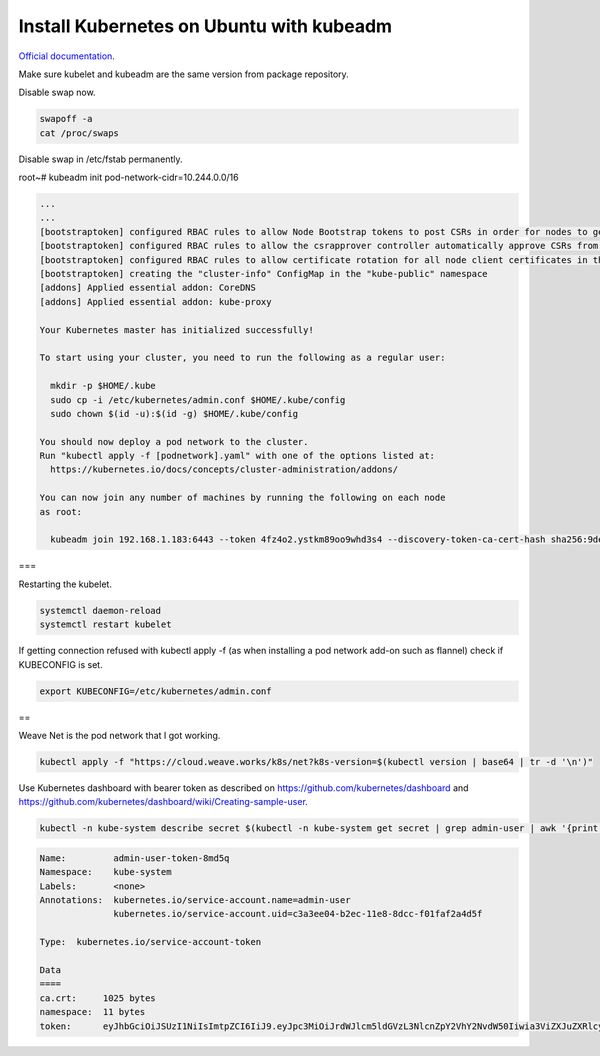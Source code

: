Install Kubernetes on Ubuntu with kubeadm
===================================================

`Official documentation <https://kubernetes.io/docs/setup/independent/create-cluster-kubeadm/>`_.

Make sure kubelet and kubeadm are the same version from package repository.

Disable swap now.

.. code-block:: bash

  swapoff -a
  cat /proc/swaps

Disable swap in /etc/fstab permanently.

root~# kubeadm init pod-network-cidr=10.244.0.0/16

.. code-block:: bash

  ...
  ...
  [bootstraptoken] configured RBAC rules to allow Node Bootstrap tokens to post CSRs in order for nodes to get long term certificate credentials
  [bootstraptoken] configured RBAC rules to allow the csrapprover controller automatically approve CSRs from a Node Bootstrap Token
  [bootstraptoken] configured RBAC rules to allow certificate rotation for all node client certificates in the cluster
  [bootstraptoken] creating the "cluster-info" ConfigMap in the "kube-public" namespace
  [addons] Applied essential addon: CoreDNS
  [addons] Applied essential addon: kube-proxy

  Your Kubernetes master has initialized successfully!

  To start using your cluster, you need to run the following as a regular user:

    mkdir -p $HOME/.kube
    sudo cp -i /etc/kubernetes/admin.conf $HOME/.kube/config
    sudo chown $(id -u):$(id -g) $HOME/.kube/config

  You should now deploy a pod network to the cluster.
  Run "kubectl apply -f [podnetwork].yaml" with one of the options listed at:
    https://kubernetes.io/docs/concepts/cluster-administration/addons/

  You can now join any number of machines by running the following on each node
  as root:

    kubeadm join 192.168.1.183:6443 --token 4fz4o2.ystkm89oo9whd3s4 --discovery-token-ca-cert-hash sha256:9de18c4e625581344bc17cd79c25b063cc498cb1cb565659705c999d57d9e345

===

Restarting the kubelet.

.. code-block:: bash

  systemctl daemon-reload
  systemctl restart kubelet

If getting connection refused with kubectl apply -f (as when installing a pod network add-on such as flannel) check if KUBECONFIG is set.

.. code-block:: bash

  export KUBECONFIG=/etc/kubernetes/admin.conf
  
==

Weave Net is the pod network that I got working.

.. code-block:: bash

  kubectl apply -f "https://cloud.weave.works/k8s/net?k8s-version=$(kubectl version | base64 | tr -d '\n')"
  
Use Kubernetes dashboard with bearer token as described on `<https://github.com/kubernetes/dashboard>`_ and `<https://github.com/kubernetes/dashboard/wiki/Creating-sample-user>`_.

.. code-block:: bash

  kubectl -n kube-system describe secret $(kubectl -n kube-system get secret | grep admin-user | awk '{print $1}')

.. code-block:: bash

  Name:         admin-user-token-8md5q
  Namespace:    kube-system
  Labels:       <none>
  Annotations:  kubernetes.io/service-account.name=admin-user
                kubernetes.io/service-account.uid=c3a3ee04-b2ec-11e8-8dcc-f01faf2a4d5f

  Type:  kubernetes.io/service-account-token

  Data
  ====
  ca.crt:     1025 bytes
  namespace:  11 bytes
  token:      eyJhbGciOiJSUzI1NiIsImtpZCI6IiJ9.eyJpc3MiOiJrdWJlcm5ldGVzL3NlcnZpY2VhY2NvdW50Iiwia3ViZXJuZXRlcy5pby9zZXJ2aWNlYWNjb3VudC9uYW1lc3BhY2UiOiJrdWJlLXN5c3RlbSIsImt1YmVybmV0ZXMuaW8vc2VydmljZWFjY291bnQvc2VjcmV0Lm5hbWUiOiJhZG1pbi11c2VyLXRva2VuLThtZDVxIiwia3ViZXJuZXRlcy5pby9zZXJ2aWNlYWNjb3VudC9zZXJ2aWNlLWFjY291bnQubmFtZSI6ImFkbWluLXVzZXIiLCJrdWJlcm5ldGVzLmlvL3NlcnZpY2VhY2NvdW50L3NlcnZpY2UtYWNjb3VudC51aWQiOiJjM2EzZWUwNC1iMmVjLTExZTgtOGRjYy1mMDFmYWYyYTRkNWYiLCJzdWIiOiJzeXN0ZW06c2VydmljZWFjY291bnQ6a3ViZS1zeXN0ZW06YWRtaW4tdXNlciJ9.ssFJl6HGWYtZKAIdjaWcQ5oRIh_h9jeJkP3vEwIyzk41_rAuYUcClWClmMajxSTAlLY2mf3QYOPHqU84QosLVJevqxam4aR090ZYXtJOfQ4WJzSutKH9TLiQVQgCeUP3Rcv8GaTq4AmEwcBUCSb3EKjibtGp2gEVtw9-H_VnK7s7-6-S0an8C8jer8BF9XRMuUEKPPj9-WjeBCILK0yU2Ubb_UczMSprbUO8ub6nPAuEmipEgFaZW0UfSLKVeLO68eDEkMH3cnt-eswgXvRCzX5v-OtGTQGDdtPwwJB1l8iyYadswFeXFjeS-gj_jpsQm-MzmTHzz6u8684TQ06HQA